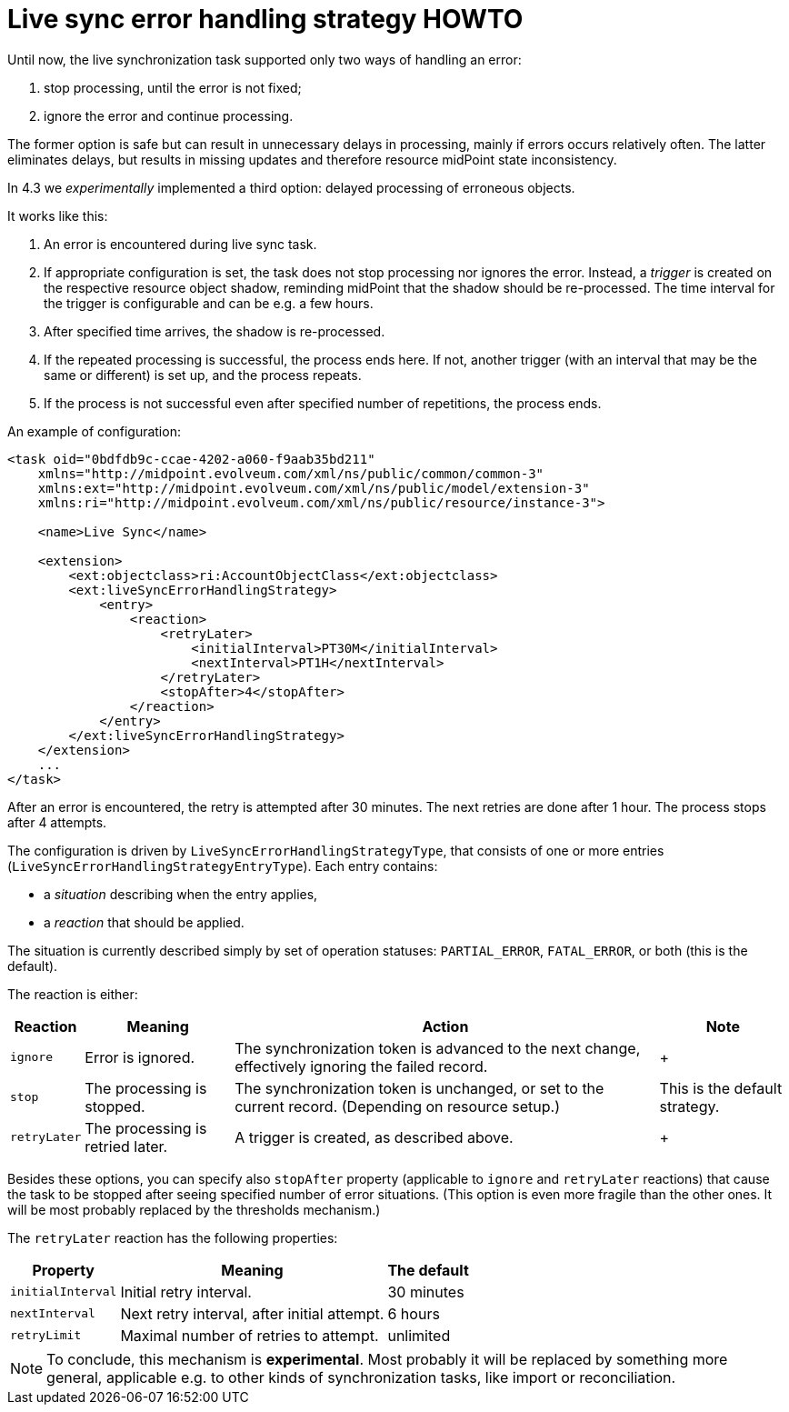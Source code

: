 = Live sync error handling strategy HOWTO
:page-wiki-name: Live sync error handling strategy HOWTO
:page-experimantal: true
:page-since: "4.3"


Until now, the live synchronization task supported only two ways of handling an error:

. stop processing, until the error is not fixed;

. ignore the error and continue processing.

The former option is safe but can result in unnecessary delays in processing, mainly if errors occurs relatively often.
The latter eliminates delays, but results in missing updates and therefore resource  midPoint state inconsistency.

In 4.3 we _experimentally_ implemented a third option: delayed processing of erroneous objects.

It works like this:

. An error is encountered during live sync task.

. If appropriate configuration is set, the task does not stop processing nor ignores the error.
Instead, a _trigger_ is created on the respective resource object shadow, reminding midPoint that the shadow should be re-processed.
The time interval for the trigger is configurable and can be e.g. a few hours.

. After specified time arrives, the shadow is re-processed.

. If the repeated processing is successful, the process ends here.
If not, another trigger (with an interval that may be the same or different) is set up, and the process repeats.

. If the process is not successful even after specified number of repetitions, the process ends.

An example of configuration:

[source,xml]
----
<task oid="0bdfdb9c-ccae-4202-a060-f9aab35bd211"
    xmlns="http://midpoint.evolveum.com/xml/ns/public/common/common-3"
    xmlns:ext="http://midpoint.evolveum.com/xml/ns/public/model/extension-3"
    xmlns:ri="http://midpoint.evolveum.com/xml/ns/public/resource/instance-3">

    <name>Live Sync</name>

    <extension>
        <ext:objectclass>ri:AccountObjectClass</ext:objectclass>
        <ext:liveSyncErrorHandlingStrategy>
            <entry>
                <reaction>
                    <retryLater>
                        <initialInterval>PT30M</initialInterval>
                        <nextInterval>PT1H</nextInterval>
                    </retryLater>
                    <stopAfter>4</stopAfter>
                </reaction>
            </entry>
        </ext:liveSyncErrorHandlingStrategy>
    </extension>
    ...
</task>
----

After an error is encountered, the retry is attempted after 30 minutes.
The next retries are done after 1 hour.
The process stops after 4 attempts.

The configuration is driven by `LiveSyncErrorHandlingStrategyType`, that consists of one or more entries (`LiveSyncErrorHandlingStrategyEntryType`). Each entry contains:

* a _situation_ describing when the entry applies,

* a _reaction_ that should be applied.

The situation is currently described simply by set of operation statuses: `PARTIAL_ERROR`, `FATAL_ERROR`, or both (this is the default).

The reaction is either:

[%autowidth]
|===
| Reaction | Meaning | Action | Note

| `ignore`
| Error is ignored.
| The synchronization token is advanced to the next change, effectively ignoring the failed record.
|  +



| `stop`
| The processing is stopped.
| The synchronization token is unchanged, or set to the current record.
(Depending on resource setup.)
| This is the default strategy.


| `retryLater`
| The processing is retried later.
| A trigger is created, as described above.
|  +



|===

Besides these options, you can specify also `stopAfter` property (applicable to `ignore` and `retryLater` reactions) that cause the task to be stopped after seeing specified number of error situations.
(This option is even more fragile than the other ones.
It will be most probably replaced by the thresholds mechanism.)

The `retryLater` reaction has the following properties:

[%autowidth]
|===
| Property | Meaning | The default

| `initialInterval`
| Initial retry interval.
| 30 minutes


| `nextInterval`
| Next retry interval, after initial attempt.
| 6 hours


| `retryLimit`
| Maximal number of retries to attempt.
| unlimited

|===

[NOTE]
====
To conclude, this mechanism is *experimental*. Most probably it will be replaced by something more general, applicable e.g. to other kinds of synchronization tasks, like import or reconciliation.
====
